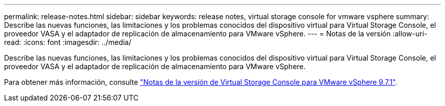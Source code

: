---
permalink: release-notes.html 
sidebar: sidebar 
keywords: release notes, virtual storage console for vmware vsphere 
summary: Describe las nuevas funciones, las limitaciones y los problemas conocidos del dispositivo virtual para Virtual Storage Console, el proveedor VASA y el adaptador de replicación de almacenamiento para VMware vSphere. 
---
= Notas de la versión
:allow-uri-read: 
:icons: font
:imagesdir: ../media/


[role="lead"]
Describe las nuevas funciones, las limitaciones y los problemas conocidos del dispositivo virtual para Virtual Storage Console, el proveedor VASA y el adaptador de replicación de almacenamiento para VMware vSphere.

Para obtener más información, consulte https://library.netapp.com/ecm/ecm_download_file/ECMLP2873613["Notas de la versión de Virtual Storage Console para VMware vSphere 9.7.1"^].
